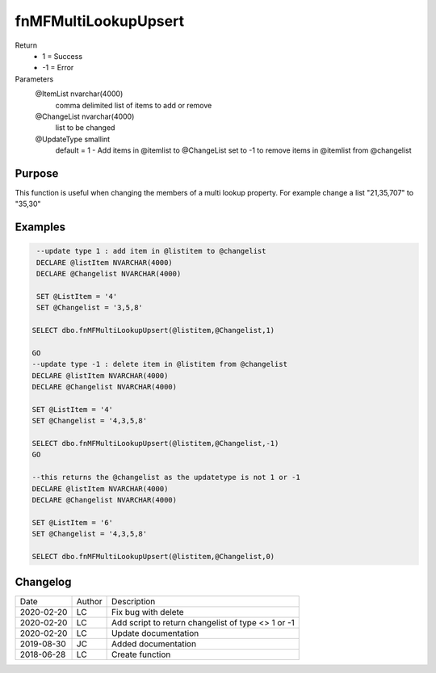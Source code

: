 
=====================
fnMFMultiLookupUpsert
=====================

Return
  - 1 = Success
  - -1 = Error
Parameters
  @ItemList nvarchar(4000)
    comma delimited list of items to add or remove
  @ChangeList nvarchar(4000)
    list to be changed
  @UpdateType smallint
    default = 1 - Add items in @itemlist to @ChangeList
    set to -1 to remove items in @itemlist from @changelist

Purpose
=======

This function is useful when changing the members of a multi lookup property. For example change a list "21,35,707" to "35,30"

Examples
========

.. code:: sql

    --update type 1 : add item in @listitem to @changelist 
    DECLARE @listItem NVARCHAR(4000)
    DECLARE @Changelist NVARCHAR(4000)

    SET @ListItem = '4'
    SET @Changelist = '3,5,8'

   SELECT dbo.fnMFMultiLookupUpsert(@listitem,@Changelist,1)

   GO
   --update type -1 : delete item in @listitem from @changelist
   DECLARE @listItem NVARCHAR(4000)
   DECLARE @Changelist NVARCHAR(4000)

   SET @ListItem = '4'
   SET @Changelist = '4,3,5,8'

   SELECT dbo.fnMFMultiLookupUpsert(@listitem,@Changelist,-1)
   GO

   --this returns the @changelist as the updatetype is not 1 or -1
   DECLARE @listItem NVARCHAR(4000)
   DECLARE @Changelist NVARCHAR(4000)

   SET @ListItem = '6'
   SET @Changelist = '4,3,5,8'

   SELECT dbo.fnMFMultiLookupUpsert(@listitem,@Changelist,0)

Changelog
=========

==========  =========  ========================================================
Date        Author     Description
----------  ---------  --------------------------------------------------------
2020-02-20  LC         Fix bug with delete
2020-02-20  LC         Add script to return changelist of type <> 1 or -1
2020-02-20  LC         Update documentation
2019-08-30  JC         Added documentation
2018-06-28  LC         Create function
==========  =========  ========================================================

